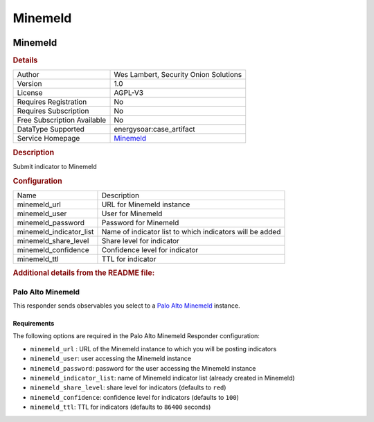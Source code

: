Minemeld
========

.. image:: ./assets/MM-logo.png
   :alt: logo

Minemeld
--------

.. rubric:: Details

===========================  ==========================================================
Author                       Wes Lambert, Security Onion Solutions
Version                      1.0
License                      AGPL-V3
Requires Registration        No
Requires Subscription        No
Free Subscription Available  No
DataType Supported           energysoar:case_artifact
Service Homepage             `Minemeld <https://github.com/PaloAltoNetworks/minemeld>`_
===========================  ==========================================================

.. rubric:: Description

Submit indicator to Minemeld

.. rubric:: Configuration

=======================  ========================================================
Name                     Description
minemeld_url             URL for Minemeld instance
minemeld_user            User for Minemeld
minemeld_password        Password for Minemeld
minemeld_indicator_list  Name of indicator list to which indicators will be added
minemeld_share_level     Share level for indicator
minemeld_confidence      Confidence level for indicator
minemeld_ttl             TTL for indicator
=======================  ========================================================


.. rubric:: Additional details from the README file:


Palo Alto Minemeld
^^^^^^^^^^^^^^^^^^

This responder sends observables you select to a `Palo Alto Minemeld <https://www.paloaltonetworks.com/products/secure-the-network/subscriptions/minemeld>`_ instance.

Requirements
~~~~~~~~~~~~

The following options are required in the Palo Alto Minemeld Responder configuration:


* ``minemeld_url`` : URL of the Minemeld instance to which you will be posting indicators   
* ``minemeld_user``\ : user accessing the Minemeld instance
* ``minemeld_password``\ :  password for the user accessing the Minemeld instance
* ``minemeld_indicator_list``\ : name of Minemeld indicator list (already created in Minemeld)
* ``minemeld_share_level``\ : share level for indicators (defaults to ``red``\ )
* ``minemeld_confidence``\ : confidence level for indicators (defaults to ``100``\ )
* ``minemeld_ttl``\ : TTL for indicators (defaults to ``86400`` seconds)

